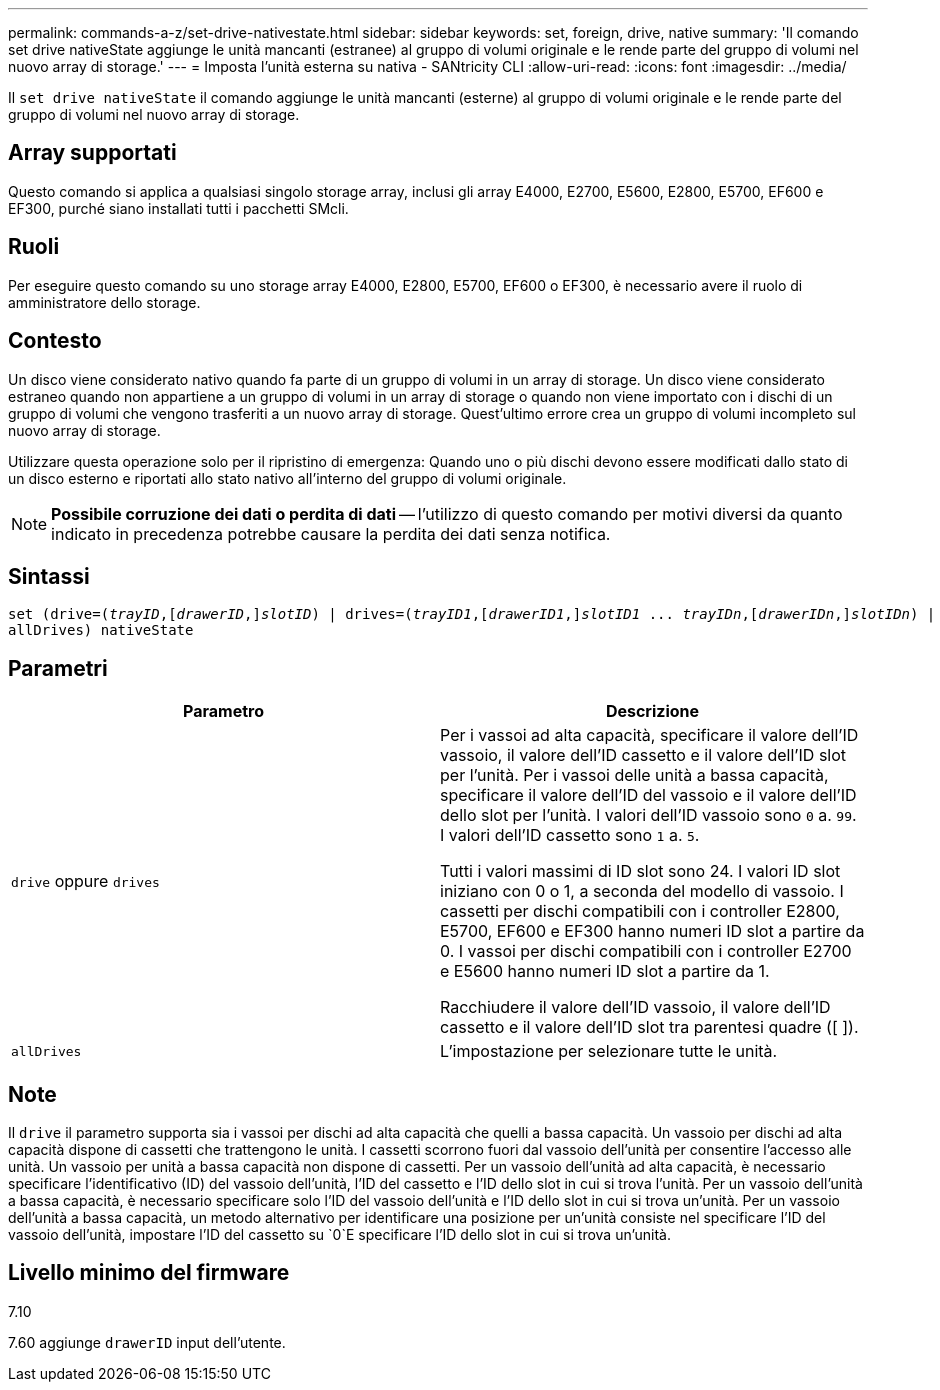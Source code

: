 ---
permalink: commands-a-z/set-drive-nativestate.html 
sidebar: sidebar 
keywords: set, foreign, drive, native 
summary: 'Il comando set drive nativeState aggiunge le unità mancanti (estranee) al gruppo di volumi originale e le rende parte del gruppo di volumi nel nuovo array di storage.' 
---
= Imposta l'unità esterna su nativa - SANtricity CLI
:allow-uri-read: 
:icons: font
:imagesdir: ../media/


[role="lead"]
Il `set drive nativeState` il comando aggiunge le unità mancanti (esterne) al gruppo di volumi originale e le rende parte del gruppo di volumi nel nuovo array di storage.



== Array supportati

Questo comando si applica a qualsiasi singolo storage array, inclusi gli array E4000, E2700, E5600, E2800, E5700, EF600 e EF300, purché siano installati tutti i pacchetti SMcli.



== Ruoli

Per eseguire questo comando su uno storage array E4000, E2800, E5700, EF600 o EF300, è necessario avere il ruolo di amministratore dello storage.



== Contesto

Un disco viene considerato nativo quando fa parte di un gruppo di volumi in un array di storage. Un disco viene considerato estraneo quando non appartiene a un gruppo di volumi in un array di storage o quando non viene importato con i dischi di un gruppo di volumi che vengono trasferiti a un nuovo array di storage. Quest'ultimo errore crea un gruppo di volumi incompleto sul nuovo array di storage.

Utilizzare questa operazione solo per il ripristino di emergenza: Quando uno o più dischi devono essere modificati dallo stato di un disco esterno e riportati allo stato nativo all'interno del gruppo di volumi originale.

[NOTE]
====
*Possibile corruzione dei dati o perdita di dati* -- l'utilizzo di questo comando per motivi diversi da quanto indicato in precedenza potrebbe causare la perdita dei dati senza notifica.

====


== Sintassi

[source, cli, subs="+macros"]
----
set (drive=pass:quotes[(_trayID_],pass:quotes[[_drawerID_,]]pass:quotes[_slotID_)] | drives=pass:quotes[(_trayID1_],pass:quotes[[_drawerID1_,]]pass:quotes[_slotID1_] ... pass:quotes[_trayIDn_],pass:quotes[[_drawerIDn_,]]pass:quotes[_slotIDn_)] |
allDrives) nativeState
----


== Parametri

[cols="2*"]
|===
| Parametro | Descrizione 


 a| 
`drive` oppure `drives`
 a| 
Per i vassoi ad alta capacità, specificare il valore dell'ID vassoio, il valore dell'ID cassetto e il valore dell'ID slot per l'unità. Per i vassoi delle unità a bassa capacità, specificare il valore dell'ID del vassoio e il valore dell'ID dello slot per l'unità. I valori dell'ID vassoio sono `0` a. `99`. I valori dell'ID cassetto sono `1` a. `5`.

Tutti i valori massimi di ID slot sono 24. I valori ID slot iniziano con 0 o 1, a seconda del modello di vassoio. I cassetti per dischi compatibili con i controller E2800, E5700, EF600 e EF300 hanno numeri ID slot a partire da 0. I vassoi per dischi compatibili con i controller E2700 e E5600 hanno numeri ID slot a partire da 1.

Racchiudere il valore dell'ID vassoio, il valore dell'ID cassetto e il valore dell'ID slot tra parentesi quadre ([ ]).



 a| 
`allDrives`
 a| 
L'impostazione per selezionare tutte le unità.

|===


== Note

Il `drive` il parametro supporta sia i vassoi per dischi ad alta capacità che quelli a bassa capacità. Un vassoio per dischi ad alta capacità dispone di cassetti che trattengono le unità. I cassetti scorrono fuori dal vassoio dell'unità per consentire l'accesso alle unità. Un vassoio per unità a bassa capacità non dispone di cassetti. Per un vassoio dell'unità ad alta capacità, è necessario specificare l'identificativo (ID) del vassoio dell'unità, l'ID del cassetto e l'ID dello slot in cui si trova l'unità. Per un vassoio dell'unità a bassa capacità, è necessario specificare solo l'ID del vassoio dell'unità e l'ID dello slot in cui si trova un'unità. Per un vassoio dell'unità a bassa capacità, un metodo alternativo per identificare una posizione per un'unità consiste nel specificare l'ID del vassoio dell'unità, impostare l'ID del cassetto su `0`E specificare l'ID dello slot in cui si trova un'unità.



== Livello minimo del firmware

7.10

7.60 aggiunge `drawerID` input dell'utente.
